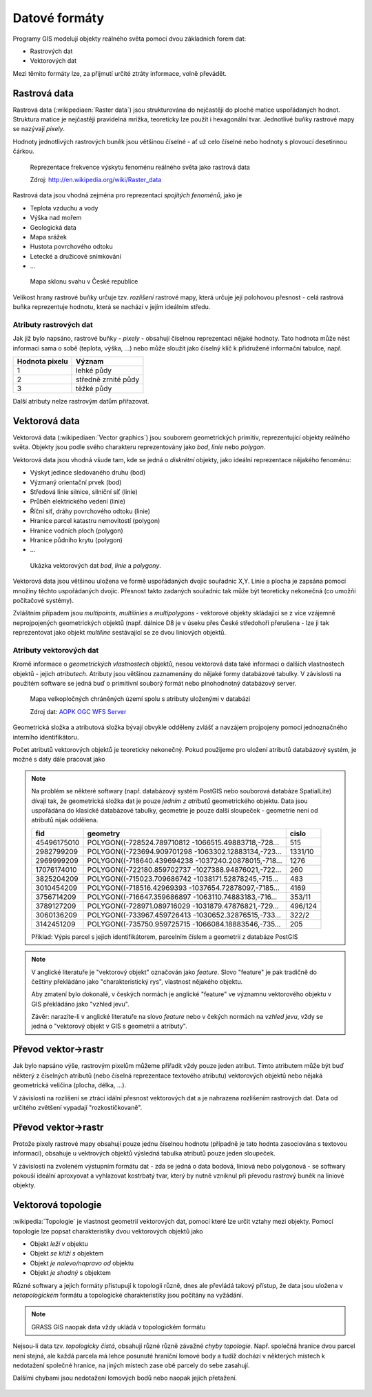**************
Datové formáty
**************

Programy GIS modelují objekty reálného světa pomocí dvou základních forem dat:

* Rastrových dat
* Vektorových dat

Mezi těmito formáty lze, za přijmutí určité ztráty informace, volně převádět.

Rastrová data
=============
Rastrová data (:wikipediaen:`Raster data`) jsou strukturována do nejčastěji do
ploché matice uspořádaných hodnot. Struktura matice je nejčastěji pravidelná
mrížka, teoreticky lze použít i hexagonální tvar. Jednotlivé buňky rastrové mapy
se nazývají *pixely*.

Hodnoty jednotlivých rastrových buněk jsou většinou číselné - ať už celo číselné
nebo hodnoty s plovoucí desetinnou čárkou.

.. figure:: ../images/The_use_of_a_raster_data_structure_to_summarize_a_point_pattern.gif
    :class: middle

    Reprezentace frekvence výskytu fenoménu reálného světa jako rastrová data

    Zdroj: http://en.wikipedia.org/wiki/Raster_data

Rastrová data jsou vhodná zejména pro reprezentaci *spojitých fenoménů*, jako je

* Teplota vzduchu a vody
* Výška nad mořem
* Geologická data
* Mapa srážek
* Hustota povrchového odtoku
* Letecké a družicové snímkování
* ...

.. figure:: ../../grass-gis/raster/images/rast-num.png
    :class: middle

.. figure:: ../../grass-gis/raster/images/rast-num-float.png
    :class: middle

.. figure:: ../../grass-gis/raster/images/slope.png
    :class: middle

    Mapa sklonu svahu v České republice

Velikost hrany rastrové buňky určuje tzv. *rozlišení* rastrové mapy, která
určuje její polohovou přesnost - celá rastrová buňka reprezentuje hodnotu, která
se nachází v jejím ideálním středu.

Atributy rastrových dat
-----------------------
Jak již bylo napsáno, rastrové buňky - *pixely* - obsahují číselnou
reprezentaci nějaké hodnoty. Tato hodnota může nést informaci sama o sobě
(teplota, výška, ...) nebo může sloužit jako číselný klíč k přidružené
informační tabulce, např.

+----------------+---------------------+
| Hodnota pixelu | Význam              |
+================+=====================+
| 1              | lehké půdy          |
+----------------+---------------------+
| 2              | středně zrnité půdy |
+----------------+---------------------+
| 3              | těžké půdy          |
+----------------+---------------------+

Další atributy nelze rastrovým datům přiřazovat.

Vektorová data
==============
Vektorová data (:wikipediaen:`Vector graphics`) jsou souborem geometrických
primitiv, reprezentující objekty reálného světa. Objekty jsou podle svého
charakteru reprezentovány jako *bod*, *linie* nebo *polygon*.

Vektorová data jsou vhodná všude tam, kde se jedná o *diskrétní* objekty, jako
ideální reprezentace nějakého fenoménu:

* Výskyt jedince sledovaného druhu (bod)
* Výzmaný orientační prvek (bod)
* Středová linie silnice, silniční síť (linie)
* Průběh elektrického vedení (linie)
* Říční síť, dráhy povrchového odtoku (linie)
* Hranice parcel katastru nemovitostí (polygon)
* Hranice vodních ploch (polygon)
* Hranice půdního krytu (polygon)
* ...

.. figure:: ../../grass-gis/vector/images/grass7-topo.png
    :class: middle

    Ukázka vektorových dat *bod*, *linie* a *polygony*.

Vektorová data jsou většinou uložena ve formě uspořádaných dvojic souřadnic X,Y.
Linie a plocha je zapsána pomocí množiny těchto uspořádaných dvojic. Přesnost
takto zadaných souřadnic tak může být teoreticky nekonečná (co umožňí počítačové
systémy).

Zvláštním případem jsou *multipoints*, *multilinies* a *multipolygons* -
vektorové objekty skládající se z více vzájemně neprojpojených geometrických
objektů (např. dálnice D8 je v úseku přes České středohoří přerušena - lze ji
tak reprezentovat jako objekt *multiline* sestávající se ze dvou liniových
objektů.

Atributy vektorových dat
------------------------
Kromě informace o *geometrických vlastnostech* objektů, nesou vektorová data
také informaci o dalších vlastnostech objektů - jejich *atributech*. Atributy
jsou většinou zaznamenány do nějaké formy databázové tabulky. V závislosti na
použitém software se jedná buď o primitivní souborý formát nebo plnohodnotný
databázový server.

.. figure:: images/vector-attributes.png
    :class: middle

    Mapa velkopločných chráněných území spolu s atributy uloženými v databázi

    Zdroj dat: `AOPK OGC WFS Server
    <https://gis.nature.cz/arcgis/services/UzemniOchrana/ChranUzemi/MapServer/WFSServer>`_

Geometrická složka a atributová složka bývají obvykle odděleny zvlášť a navzájem
projpojeny pomocí jednoznačného interního identifikátoru.

Počet atributů vektorových objektů je teoreticky nekonečný. Pokud použijeme pro
uložení atributů databázový systém, je možné s daty dále pracovat jako 

.. note:: Na problém se některé softwary (např. databázový systém PostGIS nebo
    souborová databáze SpatialLite)
    dívají tak, že geometrická složka dat je pouze *jedním z atributů*
    geometrického objektu. Data jsou uspořádána do klasické databázové tabulky,
    geometrie je pouze další sloupeček - geometrie není od atributů nijak
    oddělena.

    +------------+------------------------------------------------------+--------+
    |    fid     |                       geometry                       |  cislo |
    +============+======================================================+========+
    |45496175010 | POLYGON((-728524.789710812 -1066515.49883718,-728... | 515    |
    +------------+------------------------------------------------------+--------+
    |2982799209  | POLYGON((-723694.909701298 -1063302.12883134,-723... | 1331/10|
    +------------+------------------------------------------------------+--------+
    |2969999209  | POLYGON((-718640.439694238 -1037240.20878015,-718... | 1276   |
    +------------+------------------------------------------------------+--------+
    |17076174010 | POLYGON((-722180.859702737 -1027388.94876021,-722... | 260    |
    +------------+------------------------------------------------------+--------+
    |3825204209  | POLYGON((-715023.709686742 -1038171.52878245,-715... | 483    |
    +------------+------------------------------------------------------+--------+
    |3010454209  | POLYGON((-718516.42969393 -1037654.72878097,-7185... | 4169   |
    +------------+------------------------------------------------------+--------+
    |3756714209  | POLYGON((-716647.359686897 -1063110.74883183,-716... | 353/11 |
    +------------+------------------------------------------------------+--------+
    |3789127209  | POLYGON((-728971.089716029 -1031879.47876821,-729... | 496/124|
    +------------+------------------------------------------------------+--------+
    |3060136209  | POLYGON((-733967.459726413 -1030652.32876515,-733... | 322/2  |
    +------------+------------------------------------------------------+--------+
    |3142451209  | POLYGON((-735750.959725715 -1066084.18883546,-735... | 205    |
    +------------+------------------------------------------------------+--------+

    Příklad: Výpis parcel s jejich identifikátorem, parcelním číslem a geometrií
    z databáze PostGIS

.. note:: V anglické literatuře je "vektorový objekt" označován jako *feature*.
    Slovo "feature" je pak tradičně do češtiny překládáno jako "charakteristický
    rys", vlastnost nějakého objektu.

    Aby zmatení bylo dokonalé, v českých normách je anglické "feature" ve
    významnu vektorového objektu v GIS překládáno jako "vzhled jevu".

    Závěr: narazíte-li v anglické literatuře na slovo *feature* nebo v čekých
    normách na *vzhled jevu*, vždy se jedná o "vektorový objekt v GIS s
    geometrií a atributy".

Převod vektor->rastr
====================
Jak bylo napsáno výše, rastrovým pixelům můžeme přiřadit vždy pouze jeden
atribut. Tímto atributem může být buď některý z číselných atributů (nebo číselná
reprezentace textového atributu) vektorových objektů nebo nějaká geometrická
veličina (plocha, délka, ...).

V závislosti na rozlišení se ztrácí idální přesnost vektorových dat a je
nahrazena rozlišením rastrových dat. Data od určitého zvětšení vypadají
"rozkostičkovaně".

Převod vektor->rastr
====================
Protože pixely rastrové mapy obsahují pouze jednu číselnou hodnotu (případně
je tato hodnta zasociována s textovou informací), obsahuje u vektrových objektů 
výsledná tabulka atributů pouze jeden sloupeček.

V závislosti na zvoleném výstupním formátu dat - zda se jedná o data bodová,
liniová nebo polygonová - se softwary pokouší ideální aproxyovat a vyhlazovat
kostrbatý tvar, který by nutně vzniknul při převodu rastrový buněk na liniové
objekty.

Vektorová topologie
===================
:wikipedia:`Topologie` je vlastnost geometrií vektorových dat, pomocí které lze
určit vztahy mezi objekty. Pomocí topologie lze popsat charakteristiky dvou
vektorových objektů jako

* Objekt *leží v* objektu
* Objekt *se kříží s* objektem
* Objekt *je nalevo/napravo od* objektu
* Objekt *je shodný* s objektem

Různé softwary a jejich formáty přistupují k topologii různě, dnes ale převládá
takový přístup, že data jsou uložena v *netopologickém* formátu a topologické
charakteristiky jsou počítány na vyžádání.

.. note:: GRASS GIS naopak data vždy ukládá v topologickém formátu

Nejsou-li data tzv. *topologicky čistá*, obsahují různé různě závažné *chyby
topologie*. Např. společná hranice dvou parcel není stejná, ale každá parcela má
lehce posunuté hraniční lomové body a tudíž dochází v některých místech k
nedotažení společné hranice, na jiných místech zase obě parcely do sebe
zasahují.

Dalšími chybami jsou nedotažení lomových bodů nebo naopak jejich přetažení.

.. figure:: images/overshoot.png

.. figure:: images/v_clean_rmsa.png

